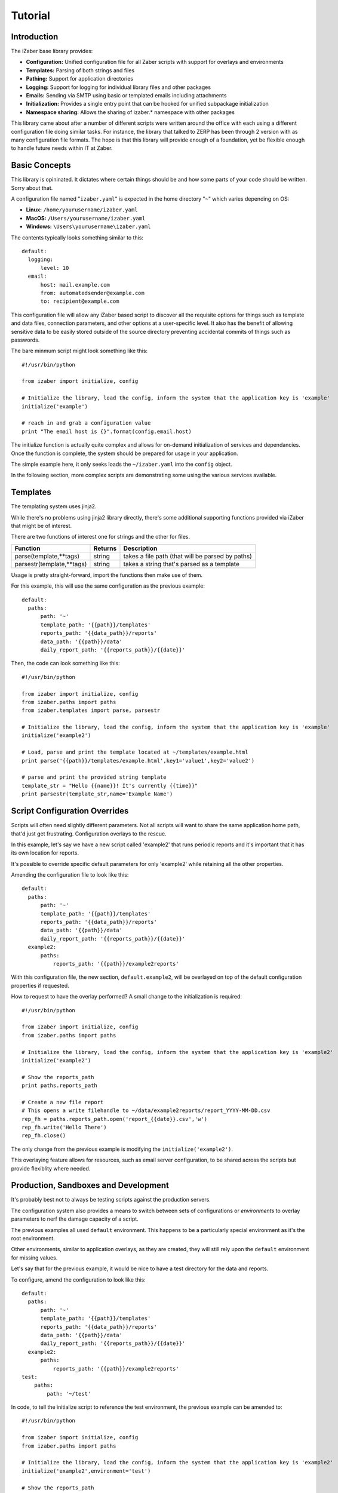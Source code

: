 Tutorial
===============================================

Introduction
------------

The iZaber base library provides:

* **Configuration:** Unified configuration file for all Zaber scripts with support for overlays and environments
* **Templates:** Parsing of both strings and files
* **Pathing:** Support for application directories
* **Logging:** Support for logging for individual library files and other packages
* **Emails:** Sending via SMTP using basic or templated emails including attachments
* **Initialization:** Provides a single entry point that can be hooked for unified subpackage initialization
* **Namespace sharing:** Allows the sharing of izaber.* namespace with other packages

This library came about after a number of different scripts were written around the office with each using a different configuration file doing similar tasks.
For instance, the library that talked to ZERP has been through 2 version with as many configuration file formats.
The hope is that this library will provide enough of a foundation, yet be flexible enough to handle future needs within IT at Zaber.

Basic Concepts
--------------

This library is opininated. It dictates where certain things should be and how some parts of your code should be written. Sorry about that.

A configuration file named "``izaber.yaml``" is expected in the home directory "``~``" which varies depending on OS:

* **Linux:** ``/home/yourusername/izaber.yaml``
* **MacOS:** ``/Users/yourusername/izaber.yaml``
* **Windows:** ``\Users\yourusername\izaber.yaml``

The contents typically looks something similar to this::

  default:
    logging:
        level: 10
    email:
        host: mail.example.com
        from: automatedsender@example.com
        to: recipient@example.com

This configuration file will allow any iZaber based script to discover all the requisite options for things such as template and data files, connection parameters, and other options at a user-specific level. It also has the benefit of allowing sensitive data to be easily stored outside of the source directory preventing accidental commits of things such as passwords.

The bare minmum script might look something like this::

  #!/usr/bin/python

  from izaber import initialize, config

  # Initialize the library, load the config, inform the system that the application key is 'example'
  initialize('example')

  # reach in and grab a configuration value
  print "The email host is {}".format(config.email.host)

The initialize function is actually quite complex and allows for on-demand initialization of services and dependancies.
Once the function is complete, the system should be prepared for usage in your application.

The simple example here, it only seeks loads the ``~/izaber.yaml`` into the ``config`` object.

In the following section, more complex scripts are demonstrating some using the various services available.

Templates
---------

The templating system uses jinja2.

While there's no problems using jinja2 library directly, there's some additional supporting functions provided via iZaber that might be of interest.

There are two functions of interest one for strings and the other for files.

=========================   =======  ================================================
Function                    Returns  Description
=========================   =======  ================================================
parse(template,**tags)      string   takes a file path (that will be parsed by paths)
parsestr(template,**tags)   string   takes a string that's parsed as a template
=========================   =======  ================================================

Usage is pretty straight-forward, import the functions then make use of them.

For this example, this will use the same configuration as the previous example::

  default:
    paths:
        path: '~'
        template_path: '{{path}}/templates'
        reports_path: '{{data_path}}/reports'
        data_path: '{{path}}/data'
        daily_report_path: '{{reports_path}}/{{date}}'

Then, the code can look something like this::

  #!/usr/bin/python

  from izaber import initialize, config
  from izaber.paths import paths
  from izaber.templates import parse, parsestr

  # Initialize the library, load the config, inform the system that the application key is 'example'
  initialize('example2')

  # Load, parse and print the template located at ~/templates/example.html
  print parse('{{path}}/templates/example.html',key1='value1',key2='value2')

  # parse and print the provided string template
  template_str = "Hello {{name}}! It's currently {{time}}"
  print parsestr(template_str,name='Example Name')

Script Configuration Overrides
------------------------------

Scripts will often need slightly different parameters. Not all scripts will want to share the same application home path, that'd just get frustrating. Configuration overlays to the rescue.

In this example, let's say we have a new script called 'example2' that runs periodic reports and it's important that it has its own location for reports.

It's possible to override specific default parameters for only 'example2' while retaining all the other properties.

Amending the configuration file to look like this::

  default:
    paths:
        path: '~'
        template_path: '{{path}}/templates'
        reports_path: '{{data_path}}/reports'
        data_path: '{{path}}/data'
        daily_report_path: '{{reports_path}}/{{date}}'
    example2:
        paths:
            reports_path: '{{path}}/example2reports'


With this configuration file, the new section, ``default.example2``, will be overlayed on top of the default configuration properties if requested.

How to request to have the overlay performed? A small change to the initialization is required::

  #!/usr/bin/python

  from izaber import initialize, config
  from izaber.paths import paths

  # Initialize the library, load the config, inform the system that the application key is 'example2'
  initialize('example2')

  # Show the reports_path
  print paths.reports_path

  # Create a new file report
  # This opens a write filehandle to ~/data/example2reports/report_YYYY-MM-DD.csv
  rep_fh = paths.reports_path.open('report_{{date}}.csv','w')
  rep_fh.write('Hello There')
  rep_fh.close()

The only change from the previous example is modifying the ``initialize('example2')``.

This overlaying feature allows for resources, such as email server configuration, to be shared across the scripts but provide flexiblity where needed.

Production, Sandboxes and Development
-------------------------------------

It's probably best not to always be testing scripts against the production servers.

The configuration system also provides a means to switch between sets of configurations or *environments* to overlay parameters to nerf the damage capacity of a script.

The previous examples all used ``default`` environment. This happens to be a particularly special environment as it's the root environment.

Other environments, similar to application overlays, as they are created, they will still rely upon the ``default`` environment for missing values.

Let's say that for the previous example, it would be nice to have a test directory for the data and reports.

To configure, amend the configuration to look like this::


  default:
    paths:
        path: '~'
        template_path: '{{path}}/templates'
        reports_path: '{{data_path}}/reports'
        data_path: '{{path}}/data'
        daily_report_path: '{{reports_path}}/{{date}}'
    example2:
        paths:
            reports_path: '{{path}}/example2reports'
  test:
      paths:
          path: '~/test'

In code, to tell the initialize script to reference the test environment, the previous example can be amended to::

  #!/usr/bin/python

  from izaber import initialize, config
  from izaber.paths import paths

  # Initialize the library, load the config, inform the system that the application key is 'example2'
  initialize('example2',environment='test')

  # Show the reports_path
  print paths.reports_path

  # Create a new file report
  # This opens a write filehandle to ~/test/data/example2reports/report_YYYY-MM-DD.csv
  rep_fh = paths.reports_path.open('report_{{date}}.csv','w')
  rep_fh.write('Hello There')
  rep_fh.close()

The only difference was to update the call to ``initialize(...)`` to include ``environment='test'``.

This tells the system to first search ``test`` environment for requisite data before looking at the ``default`` environment.

Normally tweaking the environment value is not done via code but by providing a method of changing the environment via command-line.

Logging
-------

This library hooks into Python's ``logging`` service and comes along when using the paths service.

If we wanted to see all logging for all levels (normally the library is set to only report warnings and more urgent messages) we can amend the configuration file so::

  default:
    logging:
        level: 10

The numeric level values correspond so:

========  =======
Level     Numeric
========  =======
CRITICAL  50
ERROR     40
WARNING   30
INFO      20
DEBUG     10
========  =======

In this case, we're setting the debug level to ``10`` or returns anything ``DEBUG`` and up.

It's also possible to directly set other parameters here:

============= =============================
Option        Description
============= =============================
disable_internal   This will disable the auto provisioning of the logger if set to a truthy value
level         filter out everything above this level
filename      paths compatible filepath. If set to '', the system will attempt to find a place to put the log. If not set, the system will use sys.stdout
filemode      usually 'a'
fileencoding  usually 'utf8'
format        log format in logging.Formatter compatible format
dateformat    how to display dates
============= =============================

Using it then, is pretty straightforward. Here's an example that just logs when a script starts and finishes::

  #!/usr/bin/python

  import time

  from izaber import initialize, config, log
  from izaber.paths import paths

  # Initialize the library, load the config, inform the system that the application key is 'example'
  initialize('example')

  # Log when we start
  log.info('Script started!')

  # Layabout for a few seconds
  time.sleep(3)

  # And log completion
  log.debug('Script ended!')

Upon execution, the ``log.info('...')`` will cause the logger to append an informational message to stdout (if ``filename`` is not set) and a log file located at ``~/izaber.log`` if ``filename`` is blank.

Just before completion, the ``log.debug('...')`` will request the logger to append a debug message to the log file.

If the log level was set to something higher, for instance ``20``, the ``log.debug`` message would not have been sent to the log file.


Sending Emails
--------------

Beyond opening files, it's also nice to be able to communicate. This example will bring in email and logging support.

The configuration file will need information to the email server, which can be amended from the previous example like this::

  default:
    logging:
        level: 10
    paths:
        path: '~'
        template_path: '{{path}}/templates'
        reports_path: '{{data_path}}/reports'
        data_path: '{{path}}/data'
        daily_report_path: '{{reports_path}}/{{date}}'
    email:
        host: 'mail.example.com'
        from: 'automatedsender@example.com'
        to: 'recipient@example.com'


For the script it will look like the following::

  #!/usr/bin/python

  from izaber import initialize, config
  from izaber.email import mailer

  # Initialize the library, load the config, inform the system that the application key is 'example'
  initialize('example')

  # Load the templated email and send it
  mailer.template_send('{{path}}/myemail.email')

The line ``from izaber.email import mailer`` will add the email subsystem to the library and initialize it upon encountering the ``initialize('example')``.

The new line ``mailer.template_send('{{path}}/myemail.email')`` tells the imported mailer object to pull the template file located at ``{{path}}/myemail.email``, parse it and send it off to the recipient. The ``{{path}}`` is simply a shorthand to substitute the current application's path into it. In this case it would become ``~/myemail.email``.

Upon sending the email to the recipient, the system will also log the *from*, *to*, *subject* and *datetime* to the global log file.
By default the log is located at ``{{path}}/izaber.log``.

The email template can look like a standard email except that it will be parsed via jinja2 first.

It should follow the same format that email.parser should like, something like this::

  From: {{config.email.from}}
  To: {{config.email.to}}
  Subject: Hi from automated script on {{date_iso}}

  <h1>TEST!</h1>

  <p>This is just a test email sent from an iZaber script.</p>

Since we like the ability to format our text, the body portion of the email will be treated as HTML. The library will also create a text-only alternative to allow more primitive clients readability.

Sending Emails without a Template File
--------------------------------------

Sometimes, it's easier to simply send an email without needing to create a file template.

The configuration file will is the same as the previous example which required the email server:

  default:
    logging:
        level: 10
    paths:
        path: '~'
        template_path: '{{path}}/templates'
        reports_path: '{{data_path}}/reports'
        data_path: '{{path}}/data'
        daily_report_path: '{{reports_path}}/{{date}}'
    email:
        host: 'mail.example.com'
        from: 'automatedsender@example.com'
        to: 'recipient@example.com'


For the script it will look like the following::

  #!/usr/bin/python

  from izaber import initialize, config
  from izaber.email import mailer

  # Initialize the library, load the config, inform the system that the application key is 'example'
  initialize('example')

  # Load the templated email and send it
  mailer.template_sendstr("""
  From: {{config.email.from}}
  To: {{config.email.to}}
  Subject: Hi from automated script on {{date_iso}}

  <h1>TEST!</h1>

  <p>This is just a test email sent from an iZaber script.</p>
  """.strip())

The line ``from izaber.email import mailer`` will add the email subsystem to the library and initialize it upon encountering the ``initialize('example')``.

The ``mailer.template_sendstr`` takes the inline template and arguments, converts it into an email object then sends the email off. Note that the ``strip()`` is at the end of the template buffer so that there are no stray linefeeds to confuse the parser.

Upon sending the email to the recipient, the system will also log the *from*, *to*, *subject* and *datetime* to the global log file.
By default the log is located at ``~/log.log``.

The email template can look like a standard email except that it will be parsed via jinja2 first.

It should follow the same format that email.parser should like.

Since we like the ability to format our text, the body portion of the email will be treated as HTML. The library will also create a text-only alternative to allow more primitive clients readability.


Sending Attachments
-------------------

The previous example only allowed for a message to be sent. What about attachments?

To do that, the configuration file can remain the same as the above example in ``~/izaber.yaml``::

  default:
    email:
        host: mail.example.com
        from: automatedsender@example.com
        to: recipient@example.com

The email too, can be left as-is in ``~/myemail.email``::

  From: {{config.email.from}}
  To: {{config.email.to}}
  Subject: Hi from automated script on {{date_iso}}

  <h1>TEST!</h1>

  <p>This is just a test email sent from an iZaber script.</p>

The code, however, must be amended::

  #!/usr/bin/python

  from izaber import initialize, config
  from izaber.email import mailer

  # Initialize the library, load the config, inform the system that the application key is 'example'
  initialize('example')

  # Get a message object
  msg = mailer.template_parse('{{path}}/myemail.email')

  # Get an attachment object
  attachment = mailer.attachment_create('{{path}}/myattachment.zip')

  # Attach a file
  msg.attach(attachment)

  # And send the email off
  mailer.message_send(msg)

Adding multiple attachments is simple, loop on creating a new attachment object then attaching to the outgoing message.

Debugging Emails
----------------

As scripting with emails can make a small embarassing situation and turn it into a massive one, there's also facility for debugging.

Instead of sending the email, the raw email will be logged to your system log.

If you wish to isolate debugging behaviour to just the email module, update the configuration so ``config.email.debug`` is ``true``.

If you want the debug mode enabled globally, you can set ``config.debug`` to ``true``.

For example the previous examples' configuration file could be modified to look so::

  default:
    debug: true
    logging:
        level: 10
    email:
        debug: true
        host: mail.example.com
        from: automatedsender@example.com
        to: recipient@example.com
    paths:
        path: ~

There are two ``debug: true`` entries in there, and if all you want to do is debug email, it's redundant.
